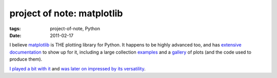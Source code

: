 project of note: matplotlib
===========================

:tags: project-of-note, Python
:date: 2011-02-17



I believe `matplotlib`_ is THE plotting library for Python. It happens
to be highly advanced too, and has `extensive documentation`_ to show up
for it, including a large collection `examples`_ and a `gallery`_ of
plots (and the code used to produce them).

`I played a bit with it`_ and `was later on impressed by its
versatility`_.

.. _matplotlib: http://matplotlib.sourceforge.net/
.. _extensive documentation: http://matplotlib.sourceforge.net/contents.html
.. _examples: http://matplotlib.sourceforge.net/examples/index.html
.. _gallery: http://matplotlib.sourceforge.net/gallery.html
.. _I played a bit with it: http://tshepang.net/plotting-with-matplotlib
.. _was later on impressed by its versatility: http://tshepang.net/matplotlib-rocks

